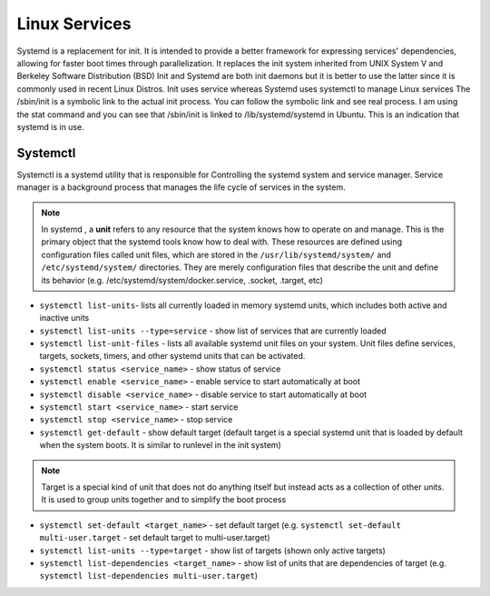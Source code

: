 ==============
Linux Services
==============

Systemd is a replacement for init. It is intended to provide a better framework for expressing services' dependencies,
allowing for faster boot times through parallelization. It replaces the init system inherited from UNIX System V and Berkeley 
Software Distribution (BSD)
Init and Systemd are both init daemons but it is better to use the latter since it is commonly used in recent Linux Distros. 
Init uses service whereas Systemd uses systemctl to manage Linux services
The /sbin/init is a symbolic link to the actual init process. You can follow the symbolic link and see real process. 
I am using the stat command and you can see that /sbin/init is linked to /lib/systemd/systemd in Ubuntu. 
This is an indication that systemd is in use.

Systemctl 
=========
Systemctl is a systemd utility that is responsible for Controlling the systemd system and service manager.
Service manager is a background process that manages the life cycle of services in the system.

.. note::
   In systemd , a **unit** refers to any resource that the system knows how to operate on and manage. This is the primary object that 
   the systemd tools know how to deal with. These resources are defined using configuration files called unit files, which are stored 
   in the ``/usr/lib/systemd/system/`` and ``/etc/systemd/system/`` directories.
   They are merely configuration files that describe the unit and define its behavior 
   (e.g. /etc/systemd/system/docker.service, .socket, .target, etc)                              

* ``systemctl list-units``- lists all currently loaded in memory systemd units, which includes both active and inactive units

* ``systemctl list-units --type=service`` - show list of services that are currently loaded

* ``systemctl list-unit-files`` - lists all available systemd unit files on your system. Unit files define services, targets, 
  sockets, timers, and other systemd units that can be activated.

* ``systemctl status <service_name>`` - show status of service

* ``systemctl enable <service_name>`` - enable service to start automatically at boot

* ``systemctl disable <service_name>`` - disable service to start automatically at boot

* ``systemctl start <service_name>`` - start service

* ``systemctl stop <service_name>`` - stop service

* ``systemctl get-default`` - show default target (default target is a special systemd unit that is loaded by default when 
  the system boots. It is similar to runlevel in the init system)

.. note::
   Target is a special kind of unit that does not do anything itself but instead acts as a
   collection of other units. It is used to group units together and to simplify the boot process

* ``systemctl set-default <target_name>`` - set default target 
  (e.g. ``systemctl set-default multi-user.target`` - set default target to multi-user.target)

* ``systemctl list-units --type=target`` - show list of targets (shown only active targets)

* ``systemctl list-dependencies <target_name>`` - show list of units that are dependencies of target 
  (e.g. ``systemctl list-dependencies multi-user.target``)